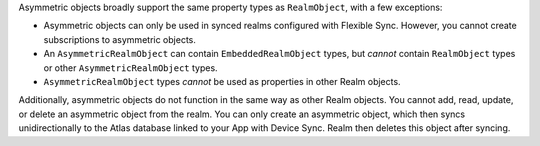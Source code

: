 Asymmetric objects broadly support the same property types as ``RealmObject``, 
with a few exceptions:

- Asymmetric objects can only be used in synced realms configured with 
  Flexible Sync. However, you cannot create subscriptions to 
  asymmetric objects.
- An ``AsymmetricRealmObject`` can contain ``EmbeddedRealmObject`` 
  types, but *cannot* contain ``RealmObject`` types or other 
  ``AsymmetricRealmObject`` types.
- ``AsymmetricRealmObject`` types *cannot* be used as properties in other 
  Realm objects.

Additionally, asymmetric objects do not function in the same way as other Realm objects. 
You cannot add, read, update, or delete an asymmetric object from the realm.
You can only create an asymmetric object, which then syncs unidirectionally 
to the Atlas database linked to your App with Device Sync.
Realm then deletes this object after syncing. 